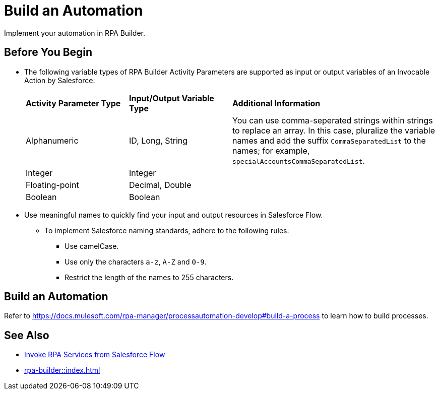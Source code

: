 
# Build an Automation

Implement your automation in RPA Builder.

## Before You Begin

* The following variable types of RPA Builder Activity Parameters are supported as input or output variables of an Invocable Action by Salesforce:
+
[cols="1,1,2"]
|===
|*Activity Parameter Type*
|*Input/Output Variable Type*
|*Additional Information*

|Alphanumeric
|ID, Long, String
|You can use comma-seperated strings within strings to replace an array. In this case, pluralize the variable names and add the suffix `CommaSeparatedList` to the names; for example, `specialAccountsCommaSeparatedList`.

|Integer
|Integer
| 

|Floating-point
|Decimal, Double
| 

|Boolean
|Boolean
| 
|===

* Use meaningful names to quickly find your input and output resources in Salesforce Flow.
** To implement Salesforce naming standards, adhere to the following rules:
*** Use camelCase.
*** Use only the characters `a-z`, `A-Z` and `0-9`.
*** Restrict the length of the names to 255 characters.

## Build an Automation

Refer to https://docs.mulesoft.com/rpa-manager/processautomation-develop#build-a-process to learn how to build processes.

## See Also

* xref:invoke-rpa-from-flow.adoc[Invoke RPA Services from Salesforce Flow]
* xref:rpa-builder::index.adoc[]